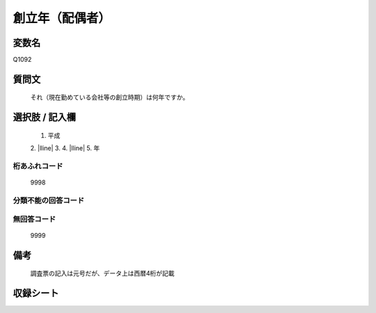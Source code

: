.. title:: Q1092
.. rst-class:: item

====================================================================================================
創立年（配偶者）
====================================================================================================

.. rst-class:: varname

変数名
==================

Q1092

.. rst-class:: question

質問文
==================


   それ（現在勤めている会社等の創立時期）は何年ですか。



.. rst-class:: answer

選択肢 / 記入欄
======================

  1. 平成
  2. |lline|
  3. 
  4. |lline|
  5. 年
  



.. rst-class:: overflow

桁あふれコード
-------------------------------
  9998


.. rst-class:: not_classified

分類不能の回答コード
-------------------------------------
  


.. rst-class:: not_available

無回答コード
-------------------------------------
  9999


.. rst-class:: bikou

備考
==================
 

   調査票の記入は元号だが、データ上は西暦4桁が記載




.. rst-class:: include_sheet

収録シート
=======================================
.. hlist::
   :columns: 3
   
   
   * p16abc_1
   
   * p16d_1
   
   * p17_1
   
   * p18_1
   
   * p19_1
   
   * p20_1
   
   * p21abcd_1
   
   * p21e_1
   
   * p22_1
   
   * p23_1
   
   * p24_1
   
   * p25_1
   
   * p26_1
   
   


.. index:: Q1092
